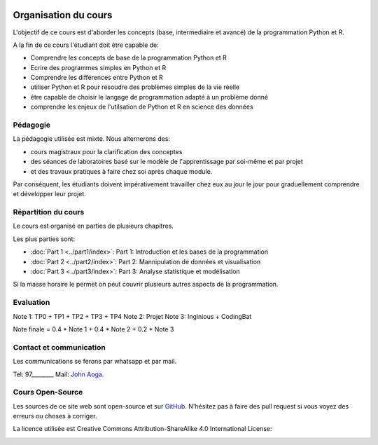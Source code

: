 	.. _intro:



*********************
Organisation du cours
*********************


L'objectif de ce cours est d'aborder les concepts (base, intermediaire et avancé) de la programmation Python et R.

A la fin de ce cours l'étudiant doit être capable de:

* Comprendre les concepts de base de la programmation Python et R
* Ecrire des programmes simples en Python et R
* Comprendre les différences entre Python et R
* utiliser Python et R pour résoudre des problèmes simples de la vie réelle
* être capable de choisir le langage de programmation adapté à un problème donné
* comprendre les enjeux de l'utilsation de Python et R en science des données


Pédagogie
=======================================


La pédagogie utilisée est mixte. Nous alternerons des:

* cours magistraux pour la clarification des conceptes
* des séances de laboratoires basé sur le modèle de l'apprentissage par soi-même et par projet
* et des travaux pratiques à faire chez soi après chaque module.

Par conséquent, les étudiants doivent impérativement travailler chez eux au jour le jour pour graduellement comprendre et développer leur projet.


Répartition du cours
=======================================

Le cours est organisé en parties de plusieurs chapitres.

Les plus parties sont:

* :doc:`Part 1 <../part1/index>`: Part 1: Introduction et les bases de la programmation
* :doc:`Part 2 <../part2/index>`: Part 2: Mannipulation de données et visualisation
* :doc:`Part 3 <../part3/index>`: Part 3: Analyse statistique et modélisation

Si la masse horaire le permet on peut couvrir plusieurs autres aspects de la programmation.


Evaluation
=======================================

Note 1: TP0 + TP1 + TP2 + TP3 + TP4
Note 2: Projet
Note 3:  Inginious + CodingBat

Note finale = 0.4 * Note 1 + 0.4 * Note 2 + 0.2 * Note 3



Contact et communication
=======================================


Les communications se ferons par whatsapp et par mail.

Tel: 97________
Mail: `John Aoga <johnaoga@gmail.com>`_.


Cours Open-Source
=======================================

Les sources de ce site web sont open-source et sur `GitHub <https://github.com/cours-uac-aoga-benin/pythonr/>`_.
N'hésitez pas à faire des pull request si vous voyez des erreurs ou choses à corriger.

La licence utilisée est Creative Commons Attribution-ShareAlike 4.0 International License:

.. image:: https://i.creativecommons.org/l/by-sa/4.0/88x31.png
    :alt: CC-BY-SA
